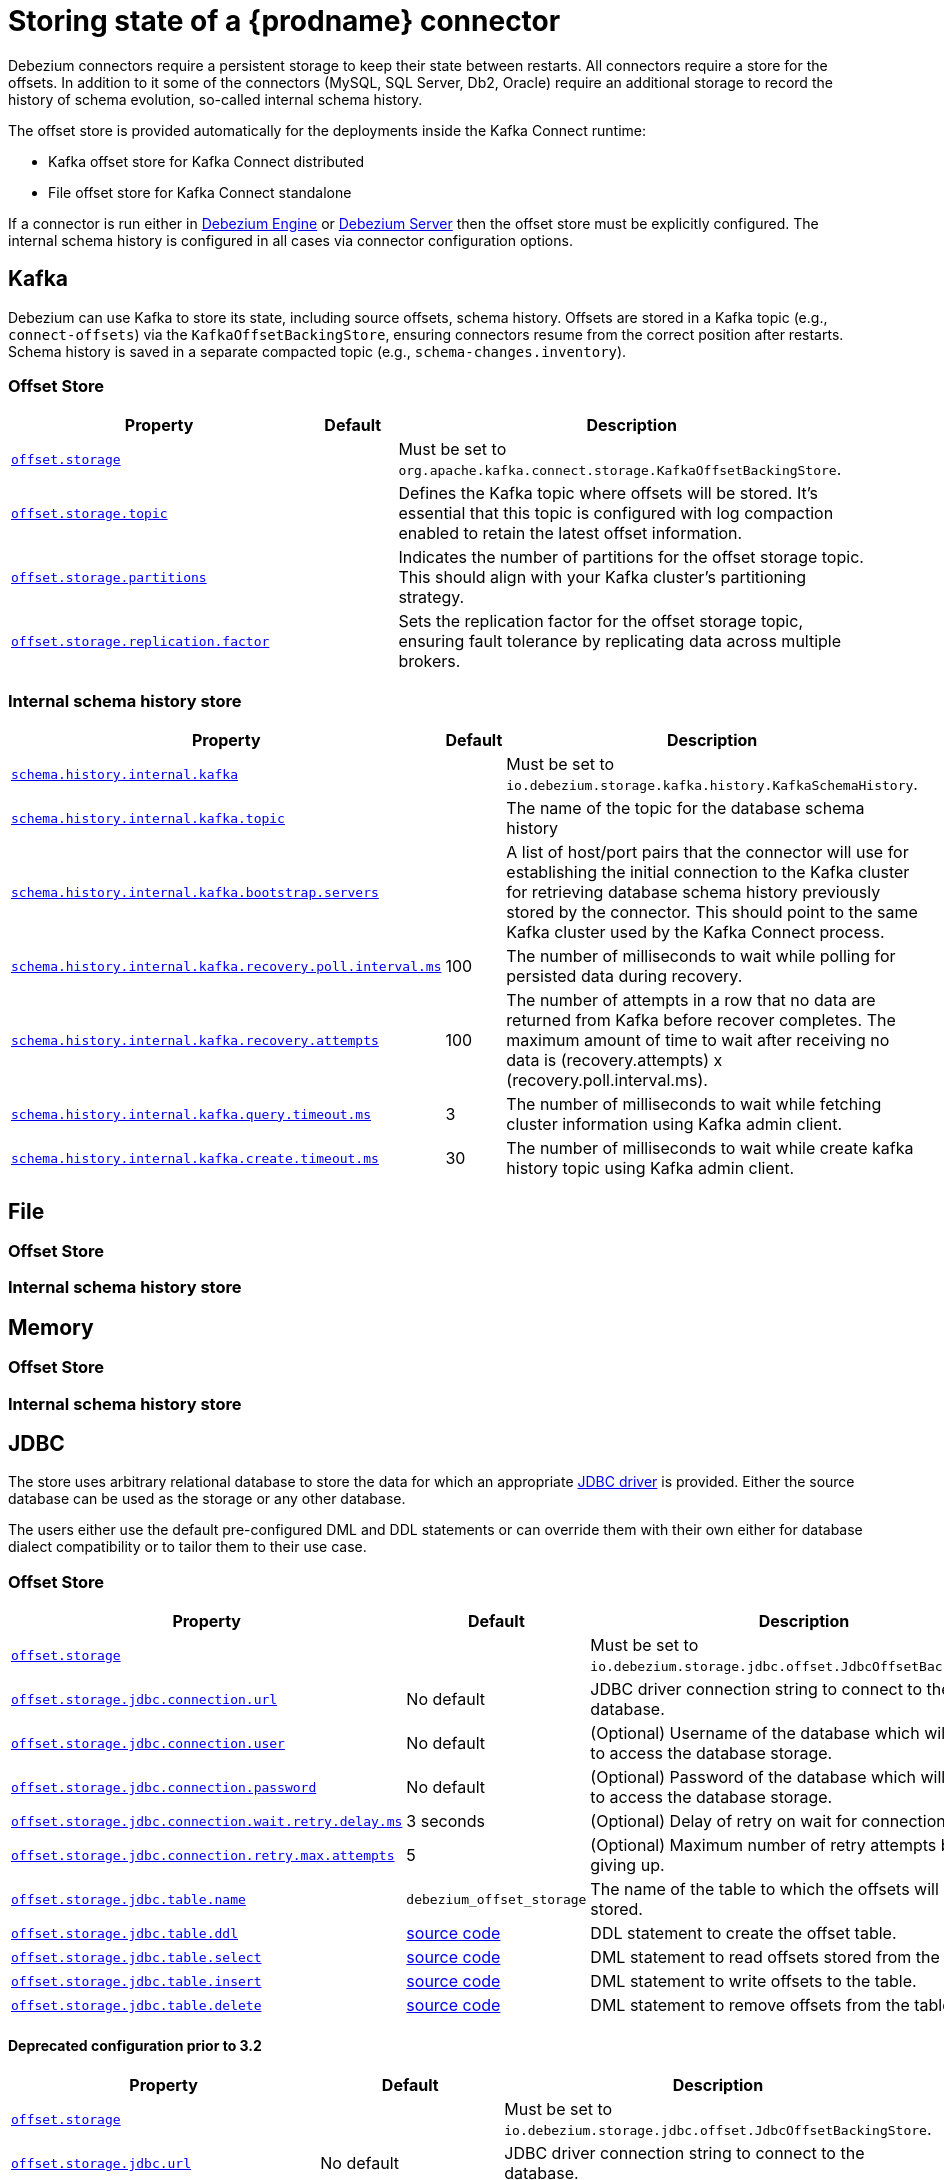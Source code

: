 [id="storing-debezium-state"]
= Storing state of a {prodname} connector
ifdef::community[]
:toc:
:toc-placement: macro
:linkattrs:
:icons: font
:source-highlighter: highlight.js

toc::[]

== Overview
endif::community[]

Debezium connectors require a persistent storage to keep their state between restarts.
All connectors require a store for the offsets.
In addition to it some of the connectors (MySQL, SQL Server, Db2, Oracle) require an additional storage to record the history of schema evolution, so-called internal schema history.

The offset store is provided automatically for the deployments inside the Kafka Connect runtime:

* Kafka offset store for Kafka Connect distributed
* File offset store for Kafka Connect standalone

If a connector is run either in xref:development/engine.adoc[Debezium Engine] or xref:operations/embedded.adoc[Debezium Server] then the offset store must be explicitly configured.
The internal schema history is configured in all cases via connector configuration options.


== Kafka

Debezium can use Kafka to store its state, including source offsets, schema history. Offsets are stored in a Kafka topic (e.g., `connect-offsets`) via the `KafkaOffsetBackingStore`, ensuring connectors resume from the correct position after restarts. Schema history is saved in a separate compacted topic (e.g., `schema-changes.inventory`).

=== Offset Store


[cols="35%a,10%a,55%a",options="header"]
|===
|Property
|Default
|Description

|[[offset-storage-kafka]]<<offset-storage-kafka,`offset.storage`>>
|
|Must be set to `org.apache.kafka.connect.storage.KafkaOffsetBackingStore`.

|[[offset-storage-topic]]<<offset-storage-topic,`offset.storage.topic`>>
|
|Defines the Kafka topic where offsets will be stored. It's essential that this topic is configured with log compaction enabled to retain the latest offset information.

|[[offset-storage-partitions]]<<offset-storage-partitions,`offset.storage.partitions`>>
|
|Indicates the number of partitions for the offset storage topic. This should align with your Kafka cluster's partitioning strategy.

|[[offset-storage-replication-factor]]<<offset-storage-replication-factor,`offset.storage.replication.factor`>>
|
|Sets the replication factor for the offset storage topic, ensuring fault tolerance by replicating data across multiple brokers.

|===

=== Internal schema history store

[cols="35%a,10%a,55%a",options="header"]
|===
|Property
|Default
|Description

|[[schema-history-internal-kafka]]<<schema-history-internal-kafka,`schema.history.internal.kafka`>>
|
|Must be set to `io.debezium.storage.kafka.history.KafkaSchemaHistory`.

|[[schema-history-internal-kafka-topic]]<<schema-history-internal-kafka-topic,`schema.history.internal.kafka.topic`>>
|
|The name of the topic for the database schema history

|[[schema-history-internal-kafka-bootstrap-servers]]<<schema-history-internal-kafka-bootstrap-servers,`schema.history.internal.kafka.bootstrap.servers`>>
|
|A list of host/port pairs that the connector will use for establishing the initial connection to the Kafka cluster for retrieving database schema history previously stored by the connector. This should point to the same Kafka cluster used by the Kafka Connect process.

|[[schema-history-internal-kafka-recovery-poll-interval-ms]]<<schema-history-internal-kafka-recovery-poll-interval-ms,`schema.history.internal.kafka.recovery.poll.interval.ms`>>
|100
|The number of milliseconds to wait while polling for persisted data during recovery.

|[[schema-history-internal-kafka-recovery-attempts]]<<schema-history-internal-kafka-recovery-attempts,`schema.history.internal.kafka.recovery.attempts`>>
|100
|The number of attempts in a row that no data are returned from Kafka before recover completes. The maximum amount of time to wait after receiving no data is (recovery.attempts) x (recovery.poll.interval.ms).

|[[schema-history-internal-kafka-query-timeout-ms]]<<schema-history-internal-kafka-query-timeout-ms,`schema.history.internal.kafka.query.timeout.ms`>>
|3
|The number of milliseconds to wait while fetching cluster information using Kafka admin client.

|[[schema-history-internal-kafka-create-timeout-ms]]<<schema-history-internal-kafka-create-timeout-ms,`schema.history.internal.kafka.create.timeout.ms`>>
|30
|The number of milliseconds to wait while create kafka history topic using Kafka admin client.
|===


== File
=== Offset Store
=== Internal schema history store


== Memory
=== Offset Store
=== Internal schema history store


== JDBC
The store uses arbitrary relational database to store the data for which an appropriate link:https://en.wikipedia.org/wiki/JDBC_driver[JDBC driver] is provided.
Either the source database can be used as the storage or any other database.

The users either use the default pre-configured DML and DDL statements or can override them with their own either for database dialect compatibility or to tailor them to their use case.


=== Offset Store

[cols="35%a,10%a,55%a",options="header"]
|===
|Property
|Default
|Description

|[[jdbc-offset-type]]<<jdbc-offset-type, `offset.storage`>>
|
|Must be set to `io.debezium.storage.jdbc.offset.JdbcOffsetBackingStore`.

|[[jdbc-offset-url]]<<jdbc-offset-url, `offset.storage.jdbc.connection.url`>>
|No default
|JDBC driver connection string to connect to the database.

|[[jdbc-offset-user]]<<jdbc-offset-user, `offset.storage.jdbc.connection.user`>>
|No default
|(Optional) Username of the database which will be used to access the database storage.

|[[jdbc-offset-password]]<<jdbc-offset-password, `offset.storage.jdbc.connection.password`>>
|No default
|(Optional) Password of the database which will be used to access the database storage.

|[[wait-retry-delay-ms]]<<wait-retry-delay-ms, `offset.storage.jdbc.connection.wait.retry.delay.ms`>>
|3 seconds
|(Optional) Delay of retry on wait for connection failure.

|[[retry-max-attempts]]<<retry-max-attempts, `offset.storage.jdbc.connection.retry.max.attempts`>>
|5
|(Optional) Maximum number of retry attempts before giving up.

|[[jdbc-offset-table-name]]<<jdbc-offset-table-name, `offset.storage.jdbc.table.name`>>
|`debezium_offset_storage`
|The name of the table to which the offsets will be stored.

|[[jdbc-offset-table-ddl]]<<jdbc-offset-table-ddl, `offset.storage.jdbc.table.ddl`>>
|link:https://raw.githubusercontent.com/debezium/debezium/main/debezium-storage/debezium-storage-jdbc/src/main/java/io/debezium/storage/jdbc/offset/JdbcOffsetBackingStoreConfig.java[source code]
|DDL statement to create the offset table.

|[[jdbc-offset-table-select]]<<jdbc-offset-table-select, `offset.storage.jdbc.table.select`>>
|link:https://raw.githubusercontent.com/debezium/debezium/main/debezium-storage/debezium-storage-jdbc/src/main/java/io/debezium/storage/jdbc/offset/JdbcOffsetBackingStoreConfig.java[source code]
|DML statement to read offsets stored from the table.

|[[jdbc-offset-table-insert]]<<jdbc-offset-table-insert, `offset.storage.jdbc.table.insert`>>
|link:https://raw.githubusercontent.com/debezium/debezium/main/debezium-storage/debezium-storage-jdbc/src/main/java/io/debezium/storage/jdbc/offset/JdbcOffsetBackingStoreConfig.java[source code]
|DML statement to write offsets to the table.

|[[jdbc-offset-table-delete]]<<jdbc-offset-table-delete, `offset.storage.jdbc.table.delete`>>
|link:https://raw.githubusercontent.com/debezium/debezium/main/debezium-storage/debezium-storage-jdbc/src/main/java/io/debezium/storage/jdbc/offset/JdbcOffsetBackingStoreConfig.java[source code]
|DML statement to remove offsets from the table.

|===

==== Deprecated configuration prior to 3.2
[cols="35%a,10%a,55%a",options="header"]
|===
|Property
|Default
|Description

|[[deprecated-jdbc-offset-type]]<<deprecated-jdbc-offset-type, `offset.storage`>>
|
|Must be set to `io.debezium.storage.jdbc.offset.JdbcOffsetBackingStore`.

|[[deprecated-jdbc-offset-url]]<<deprecated-jdbc-offset-url, `offset.storage.jdbc.url`>>
|No default
|JDBC driver connection string to connect to the database.

|[[deprecated-jdbc-offset-user]]<<deprecated-jdbc-offset-user, `offset.storage.jdbc.user`>>
|No default
|(Optional) Username of the database which will be used to access the database storage.

|[[deprecated-jdbc-offset-password]]<<deprecated-jdbc-offset-password, `offset.storage.jdbc.password`>>
|No default
|(Optional) Password of the database which will be used to access the database storage.

|[[deprecated-wait-retry-delay-ms]]<<deprecated-wait-retry-delay-ms, `offset.storage.jdbc.wait.retry.delay.ms`>>
|3 seconds
|(Optional) Delay of retry on wait for connection failure.

|[[deprecated-retry-max-attempts]]<<deprecated-retry-max-attempts, `offset.storage.jdbc.retry.max.attempts`>>
|5
|(Optional) Maximum number of retry attempts before giving up.

|[[deprecated-jdbc-offset-table-name]]<<deprecated-jdbc-offset-table-name, `offset.storage.jdbc.offset.table.name`>>
|`debezium_offset_storage`
|The name of the table to which the offsets will be stored.

|[[deprecated-jdbc-offset-table-ddl]]<<deprecated-jdbc-offset-table-ddl, `offset.storage.jdbc.offset.table.ddl`>>
|link:https://raw.githubusercontent.com/debezium/debezium/main/debezium-storage/debezium-storage-jdbc/src/main/java/io/debezium/storage/jdbc/offset/JdbcOffsetBackingStoreConfig.java[source code]
|DDL statement to create the offset table.

|[[deprecated-jdbc-offset-table-select]]<<deprecated-jdbc-offset-table-select, `offset.storage.jdbc.offset.table.select`>>
|link:https://raw.githubusercontent.com/debezium/debezium/main/debezium-storage/debezium-storage-jdbc/src/main/java/io/debezium/storage/jdbc/offset/JdbcOffsetBackingStoreConfig.java[source code]
|DML statement to read offsets stored from the table.

|[[deprecated-jdbc-offset-table-insert]]<<deprecated-jdbc-offset-table-insert, `offset.storage.jdbc.offset.table.insert`>>
|link:https://raw.githubusercontent.com/debezium/debezium/main/debezium-storage/debezium-storage-jdbc/src/main/java/io/debezium/storage/jdbc/offset/JdbcOffsetBackingStoreConfig.java[source code]
|DML statement to write offsets to the table.

|[[deprecated-jdbc-offset-table-delete]]<<deprecated-jdbc-offset-table-delete, `offset.storage.jdbc.offset.table.delete`>>
|link:https://raw.githubusercontent.com/debezium/debezium/main/debezium-storage/debezium-storage-jdbc/src/main/java/io/debezium/storage/jdbc/offset/JdbcOffsetBackingStoreConfig.java[source code]
|DML statement to remove offsets from the table.

|===


=== Internal schema history store

[cols="35%a,10%a,55%a",options="header"]
|===
|Property
|Default
|Description

|[[jdbc-history-type]]<<jdbc-history-type, `schema.history.internal`>>
|
|Must be set to `io.debezium.storage.jdbc.history.JdbcSchemaHistory`.

|[[jdbc-history-schema-history-url]]<<jdbc-history-schema-history-url, `schema.history.internal.jdbc.connection.url`>>
|No default
|JDBC driver connection string to connect to the database.

|[[jdbc-history-schema-history-user]]<<jdbc-history-schema-history-user, `schema.history.internal.jdbc.connection.user`>>
|No default
|(Optional) Username of the database which will be used to access the database storage.

|[[jdbc-history-schema-history-password]]<<jdbc-history-schema-history-password, `schema.history.internal.jdbc.connection.password`>>
|No default
|(Optional) Password of the database which will be used to access the database storage.

|[[jdbc-history-wait-retry-delay-ms]]<<jdbc-history-wait-retry-delay-ms, `schema.history.internal.jdbc.connection.retry.delay.ms`>>
|3 seconds
|(Optional) Delay of retry on wait for connection failure.

|[[jdbc-history-retry-max-attempts]]<<jdbc-history-retry-max-attempts, `schema.history.internal.jdbc.connection.retry.max.attempts`>>
|5
|(Optional) Maximum number of retry attempts before giving up.

|[[jdbc-history-schema-history-table-name]]<<jdbc-history-schema-history-table-name, `schema.history.internal.jdbc.table.name`>>
|`debezium_database_history`
|The name of the table to which the history will be stored.

|[[jdbc-history-schema-history-table-ddl]]<<jdbc-history-schema-history-table-ddl, `schema.history.internal.jdbc.table.ddl`>>
|link:https://raw.githubusercontent.com/debezium/debezium/main/debezium-storage/debezium-storage-jdbc/src/main/java/io/debezium/storage/jdbc/history/JdbcSchemaHistoryConfig.java[source code]
|The DDL statement used to create the storage table.

|[[jdbc-history-schema-history-table-select]]<<jdbc-history-schema-history-table-select, `schema.history.internal.jdbc.table.select`>>
|link:https://raw.githubusercontent.com/debezium/debezium/main/debezium-storage/debezium-storage-jdbc/src/main/java/io/debezium/storage/jdbc/history/JdbcSchemaHistoryConfig.java[source code]
|The `SELECT` statement to read the internal schema history form the table.

|[[jdbc-history-schema-history-table-exists-select]]<<jdbc-history-schema-history-table-exists-select, `schema.history.internal.jdbc.table.exists.select`>>
|link:https://raw.githubusercontent.com/debezium/debezium/main/debezium-storage/debezium-storage-jdbc/src/main/java/io/debezium/storage/jdbc/history/JdbcSchemaHistoryConfig.java[source code]
|The `SELECT` statement to check the existence of the storage table.

|[[jdbc-history-schema-history-table-insert]]<<jdbc-history-schema-history-table-insert, `schema.history.internal.jdbc.table.insert`>>
|link:https://raw.githubusercontent.com/debezium/debezium/main/debezium-storage/debezium-storage-jdbc/src/main/java/io/debezium/storage/jdbc/history/JdbcSchemaHistoryConfig.java[source code]
|The `INSERT` statement to record the schema history to the table.

|===

==== Deprecated configuration prior to 3.2

[cols="35%a,10%a,55%a",options="header"]
|===
|Property
|Default
|Description

|[[deprecated-jdbc-history-type]]<<deprecated-jdbc-history-type, `schema.history.internal`>>
|
|Must be set to `io.debezium.storage.jdbc.history.JdbcSchemaHistory`.

|[[deprecated-jdbc-history-schema-history-url]]<<deprecated-jdbc-history-schema-history-url, `schema.history.internal.jdbc.url`>>
|No default
|JDBC driver connection string to connect to the database.

|[[deprecated-jdbc-history-schema-history-user]]<<deprecated-jdbc-history-schema-history-user, `schema.history.internal.jdbc.user`>>
|No default
|(Optional) Username of the database which will be used to access the database storage.

|[[deprecated-jdbc-history-schema-history-password]]<<deprecated-jdbc-history-schema-history-password, `schema.history.internal.jdbc.password`>>
|No default
|(Optional) Password of the database which will be used to access the database storage.

|[[deprecated-jdbc-history-wait-retry-delay-ms]]<<deprecated-jdbc-history-wait-retry-delay-ms, `schema.history.internal.jdbc.retry.delay.ms`>>
|3 seconds
|(Optional) Delay of retry on wait for connection failure.

|[[deprecated-jdbc-history-retry-max-attempts]]<<deprecated-jdbc-history-retry-max-attempts, `schema.history.internal.jdbc.retry.max.attempts`>>
|5
|(Optional) Maximum number of retry attempts before giving up.

|[[jdbc-history-schema-history-table-name]]<<jdbc-history-schema-history-table-name, `schema.history.internal.jdbc.table.name`>>
|`debezium_database_history`
|The name of the table to which the history will be stored.

|[[deprecated-jdbc-history-schema-history-table-name]]<<deprecated-jdbc-history-schema-history-table-name, `schema.history.internal.jdbc.schema.history.table.name`>>
|`debezium_database_history`
|The name of the table to which the history will be stored.

|[[deprecated-jdbc-history-schema-history-table-ddl]]<<deprecated-jdbc-history-schema-history-table-ddl, `schema.history.internal.jdbc.schema.history.table.ddl`>>
|link:https://raw.githubusercontent.com/debezium/debezium/main/debezium-storage/debezium-storage-jdbc/src/main/java/io/debezium/storage/jdbc/history/JdbcSchemaHistoryConfig.java[source code]
|The DDL statement used to create the storage table.

|[[deprecated-jdbc-history-schema-history-table-select]]<<deprecated-jdbc-history-schema-history-table-select, `schema.history.internal.jdbc.schema.history.table.select`>>
|link:https://raw.githubusercontent.com/debezium/debezium/main/debezium-storage/debezium-storage-jdbc/src/main/java/io/debezium/storage/jdbc/history/JdbcSchemaHistoryConfig.java[source code]
|The `SELECT` statement to read the internal schema history form the table.

|[[deprecated-jdbc-history-schema-history-table-exists-select]]<<deprecated-jdbc-history-schema-history-table-exists-select, `schema.history.internal.jdbc.schema.history.table.exists.select`>>
|link:https://raw.githubusercontent.com/debezium/debezium/main/debezium-storage/debezium-storage-jdbc/src/main/java/io/debezium/storage/jdbc/history/JdbcSchemaHistoryConfig.java[source code]
|The `SELECT` statement to check the existence of the storage table.

|[[deprecated-jdbc-history-schema-history-table-insert]]<<deprecated-jdbc-history-schema-history-table-insert, `schema.history.internal.jdbc.schema.history.table.insert`>>
|link:https://raw.githubusercontent.com/debezium/debezium/main/debezium-storage/debezium-storage-jdbc/src/main/java/io/debezium/storage/jdbc/history/JdbcSchemaHistoryConfig.java[source code]
|The `INSERT` statement to record the schema history to the table.

|===

== Redis

The store uses Redis cache to store the data using https://redis.io/docs/latest/develop/clients/jedis/[Jedis client].

=== Offset Store

[cols="35%a,10%a,55%a",options="header"]
|===
|Property
|Default
|Description

|[[offset-storage-redis]]<<offset-storage-redis, `offset.storage`>>
|
|Must be set to `io.debezium.storage.redis.offset.RedisOffsetBackingStore`
|[[offset-storage-redis-key]]<<offset-storage-redis-key, `offset.storage.redis.key`>>
|metadata:debezium:offsets
|The Redis key that will be used to store the offsets.
|[[offset-storage-redis-address]]<<offset-storage-redis-address, `offset.storage.redis.address`>>
|No default
|The url that will be used to access Redis.
|[[offset-storage-redis-user]]<<offset-storage-redis-user, `offset.storage.redis.user`>>
|No default
|The user that will be used to access Redis.
|[[offset-storage-redis-password]]<<offset-storage-redis-password, `offset.storage.redis.password`>>
|No default
|The password that will be used to access Redis.
|[[offset-storage-redis-db-index]]<<offset-storage-redis-db-index, `offset.storage.redis.db.index`>>
|0
|The database index (0..15) that will be used to access Redis.
|[[offset-storage-redis-ssl-enabled]]<<offset-storage-redis-ssl-enabled,`offset.storage.redis.ssl.enabled`>>
|false
|Use SSL for Redis connection.
|[[offset-storage-redis-connection-timeout-ms]]<<offset-storage-redis-connection-timeout-ms, `offset.storage.redis.connection.timeout.ms`>>
|2000
|Connection timeout (in ms).
|[[offset-storage-redis-socket-timeout-ms]]<<offset-storage-redis-socket-timeout-ms, `offset.storage.redis.socket.timeout.ms`>>
|2000
|Socket timeout (in ms).
|[[offset-storage-redis-retry-initial-delay-ms]]<<offset-storage-redis-retry-initial-delay-ms, `offset.storage.redis.retry.initial.delay.ms`>>
|300
|Initial retry delay (in ms).
|[[offset-storage-redis-retry-max-delay-ms]]<<offset-storage-redis-retry-max-delay-ms, `offset.storage.redis.retry.max.delay.ms`>>
|10000
|Maximum retry delay (in ms).
|[[offset-storage-redis-retry-max-attempts]]<<offset-storage-redis-retry-max-attempts, `offset.storage.redis.retry.max.attempts`>>
|10
|Maximum number of retry attempts before giving up.
|[[offset-storage-redis-wait-enabled]]<<offset-storage-redis-wait-enabled,`offset.storage.redis.wait.enabled`>>
|false
|Enables wait for replica. In case Redis is configured with a replica shard, this allows to verify that the data has been written to the replica.
|[[offset-storage-redis-wait-timeout-ms]]<<offset-storage-redis-wait-timeout-ms,`offset.storage.redis.wait.timeout.ms`>>
|1000
|Timeout when wait for replica.
|[[offset-storage-redis-wait-retry-enabled]]<<offset-storage-redis-wait-retry-enabled, `offset.storage.redis.wait.retry.enabled`>>
|false
|Enables retry on wait for replica failure.
|[[offset-storage-redis-wait-retry-delay-ms]]<<offset-storage-redis-wait-retry-delay-ms, `offset.storage.redis.wait.retry.delay.ms`>>
|1000
|Delay of retry on wait for replica failure.

|===

=== Internal schema history store

[cols="35%a,10%a,55%a",options="header"]
|===
|Property
|Default
|Description

|[[schema-history-internal-redis]]<<schema-history-internal-redis, `schema.history.internal`>>
|
|Must be set to `io.debezium.storage.redis.history.RedisSchemaHistory`
|[[schema-history-internal-redis-key]]<<schema-history-internal-redis-key, `schema.history.internal.redis.key`>>
|metadata:debezium:schema_history
|The Redis key that will be used to store the database schema history.
|[[schema-history-internal-redis-address]]<<schema-history-internal-redis-address, `schema.history.internal.redis.address`>>
|No default
|The url that will be used to access Redis.
|[[schema-history-internal-redis-user]]<<schema-history-internal-redis-user, `schema.history.internal.redis.user`>>
|No default
|The user that will be used to access Redis.
|[[schema-history-internal-redis-password]]<<schema-history-internal-redis-password, `schema.history.internal.redis.password`>>
|No default
|The password that will be used to access Redis.
|[[schema-history-internal-redis-db-index]]<<schema-history-internal-redis-db-index, `schema.history.internal.redis.db.index`>>
|0
|The database index (0..15) that will be used to access Redis.
|[[schema-history-internal-redis-ssl-enabled]]<<schema-history-internal-redis-ssl-enabled,`schema.history.internal.storage.redis.ssl.enabled`>>
|false
|Use SSL for Redis connection.
|[[schema-history-internal-redis-connection-timeout-ms]]<<schema-history-internal-redis-connection-timeout-ms, `schema.history.internal.storage.redis.connection.timeout.ms`>>
|2000
|Connection timeout (in ms).
|[[schema-history-internal-redis-socket-timeout-ms]]<<schema-history-internal-redis-socket-timeout-ms, `schema.history.internal.storage.redis.socket.timeout.ms`>>
|2000
|Socket timeout (in ms).
|[[schema-history-internal-redis-retry-initial-delay-ms]]<<schema-history-internal-redis-retry-initial-delay-ms, `schema.history.internal.storage.redis.retry.initial.delay.ms`>>
|300
|Initial retry delay (in ms).
|[[schema-history-internal-redis-retry-max-delay-ms]]<<schema-history-internal-redis-retry-max-delay-ms, `schema.history.internal.storage.redis.retry.max.delay.ms`>>
|10000
|Maximum retry delay (in ms).
|[[schema-history-internal-redis-retry-max-attempts]]<<schema-history-internal-redis-retry-max-attempts, `schema.history.internal.storage.redis.retry.max.attempts`>>
|10
|Maximum number of retry attempts before giving up.
|[[schema-history-internal-redis-wait-enabled]]<<schema-history-internal-redis-wait-enabled,`schema.history.internal.storage.redis.wait.enabled`>>
|false
|Enables wait for replica. In case Redis is configured with a replica shard, this allows to verify that the data has been written to the replica.
|[[schema-history-internal-redis-wait-timeout-ms]]<<schema-history-internal-redis-wait-timeout-ms,`schema.history.internal.storage.redis.wait.timeout.ms`>>
|1000
|Timeout when wait for replica.
|[[schema-history-internal-redis-wait-retry-enabled]]<<schema-history-internal-redis-wait-retry-enabled, `schema.history.internal.storage.redis.wait.retry.enabled`>>
|false
|Enables retry on wait for replica failure.
|[[schema-history-internal-redis-wait-retry-delay-ms]]<<schema-history-internal-redis-wait-retry-delay-ms, `schema.history.internal.storage.redis.wait.retry.delay.ms`>>
|1000
|Delay of retry on wait for replica failure.

|===

== S3
The store uses link:https://aws.amazon.com/s3/[Amazon S3] object storage service.
It is typically used when Debezium is deployed in link:https://aws.amazon.com/msk/[Amazon Managed Streaming] service.

=== Internal schema history store

[cols="35%a,10%a,55%a",options="header"]
|===
|Property
|Default
|Description

|[[s3-history-type]]<<s3-history-type, `schema.history.internal`>>
|
|Must be set to `io.debezium.storage.s3.history.S3SchemaHistory`.

|[[s3-history-access.key.id]]<<s3-history-access.key.id, `schema.history.internal.s3.access.key.id`>>
|No default
|(Optional) An identifier of the key used for the static authentication.

|[[s3-history-secret-access-key]]<<s3-history-secret-access-key, `schema.history.internal.s3.secret.access.key`>>
|No default
|(Optional) The secret used for the static authentication.

|[[s3-history-region-name]]<<s3-history-region-name, `schema.history.internal.s3.region.name`>>
|No default
|(Optional) A region name in which the S3 service is provided.

|[[s3-history-bucket-name]]<<s3-history-bucket-name, `schema.history.internal.s3.bucket.name`>>
|No default
|A name of the bucket used to store the schema history.

|[[s3-history-object-name]]<<s3-history-object-name, `schema.history.internal.s3.object.name`>>
|No default
|A name of the key under which the schema history is stored.

|[[s3-history-endpoint]]<<s3-history-endpoint, `schema.history.internal.s3.endpoint`>>
|No default
|(Optional) A custom URL used to access S3 service.

|===

